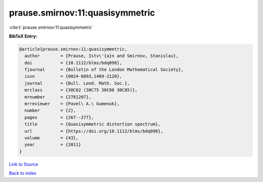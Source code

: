 prause.smirnov:11:quasisymmetric
================================

:cite:t:`prause.smirnov:11:quasisymmetric`

**BibTeX Entry:**

.. code-block:: bibtex

   @article{prause.smirnov:11:quasisymmetric,
     author        = {Prause, Istv\'{a}n and Smirnov, Stanislav},
     doi           = {10.1112/blms/bdq098},
     fjournal      = {Bulletin of the London Mathematical Society},
     issn          = {0024-6093,1469-2120},
     journal       = {Bull. Lond. Math. Soc.},
     mrclass       = {30C62 (30C75 30C80 30C85)},
     mrnumber      = {2781207},
     mrreviewer    = {Pavel\ A.\ Gumenuk},
     number        = {2},
     pages         = {267--277},
     title         = {Quasisymmetric distortion spectrum},
     url           = {https://doi.org/10.1112/blms/bdq098},
     volume        = {43},
     year          = {2011}
   }

`Link to Source <https://doi.org/10.1112/blms/bdq098},>`_


`Back to index <../By-Cite-Keys.html>`_
